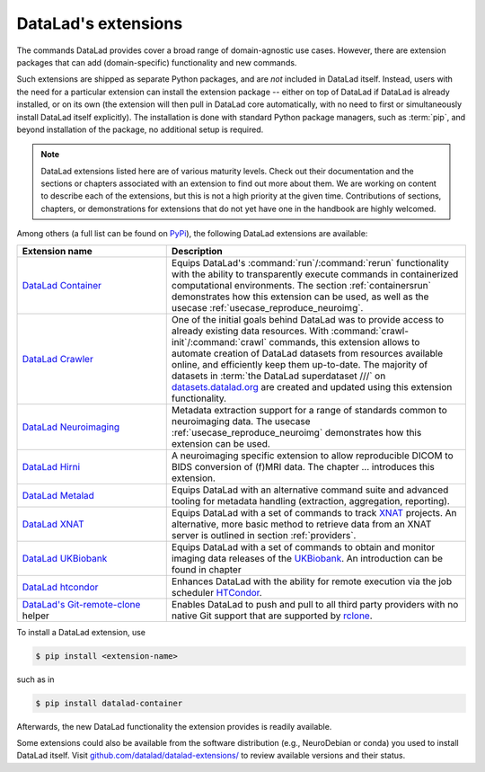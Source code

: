 .. _extensions_intro:

DataLad's extensions
--------------------

.. index:: ! extensions

The commands DataLad provides cover a broad range of domain-agnostic use cases.
However, there are extension packages that can add (domain-specific)
functionality and new commands.

Such extensions are shipped as separate Python packages, and are *not* included in
DataLad itself. Instead, users with the need for a particular extension can
install the extension package -- either on top of DataLad if DataLad is already
installed, or on its own (the extension will then pull in DataLad core
automatically, with no need to first or simultaneously install DataLad itself
explicitly). The installation is done with
standard Python package managers, such as :term:`pip`, and beyond installation
of the package, no additional setup is required.

.. note::

   DataLad extensions listed here are of various maturity levels. Check out their
   documentation and the sections or chapters associated with an extension to
   find out more about them. We are working on content to describe each of the
   extensions, but this is not a high priority at the given time.
   Contributions of sections, chapters, or demonstrations for extensions
   that do not yet have one in the handbook are highly welcomed.

Among others (a full list can be found on `PyPi <https://pypi.org/search/?q=datalad>`_),
the following DataLad extensions are available:

.. list-table::
   :widths: 50 100
   :header-rows: 1

   * - Extension name
     - Description
   * - `DataLad Container <http://docs.datalad.org/projects/container/en/latest/>`_
     - Equips DataLad's :command:`run`/:command:`rerun` functionality with
       the ability to transparently execute commands in containerized
       computational environments. The section :ref:`containersrun` demonstrates
       how this extension can be used, as well as the usecase :ref:`usecase_reproduce_neuroimg`.
   * - `DataLad Crawler <http://docs.datalad.org/projects/crawler/en/latest/>`_
     - One of the initial goals behind DataLad was to provide access
       to already existing data resources. With
       :command:`crawl-init`/:command:`crawl` commands, this extension
       allows to automate creation of DataLad datasets from resources
       available online, and efficiently keep them
       up-to-date. The majority of datasets in :term:`the DataLad superdataset ///`
       on `datasets.datalad.org <http://datasets.datalad.org/>`_ are created and
       updated using this extension functionality.

       .. todo::

          contribute a section or a demo, e.g. based on `existing one <http://docs.datalad.org/projects/crawler/en/latest/demos/track_data_from_webpage.html>`__

   * - `DataLad Neuroimaging <https://datalad-neuroimaging.readthedocs.io/en/latest/>`_
     - Metadata extraction support for a range of standards common to
       neuroimaging data. The usecase :ref:`usecase_reproduce_neuroimg` demonstrates
       how this extension can be used.
   * - `DataLad Hirni <http://docs.datalad.org/projects/hirni/en/latest/>`_
     - A neuroimaging specific extension to allow reproducible DICOM to BIDS
       conversion of (f)MRI data. The chapter ... introduces this extension.

       .. todo::

          link hirni chapter once done

   * - `DataLad Metalad <http://docs.datalad.org/projects/metalad/en/latest/>`_
     - Equips DataLad with an alternative command suite and advanced tooling
       for metadata handling (extraction, aggregation, reporting).

       .. todo::

          once section on metadata is done, link it here

   * - `DataLad XNAT <https://github.com/datalad/datalad-xnat>`_
     - Equips DataLad with a set of commands to track
       `XNAT <https://www.xnat.org/>`_ projects.
       An alternative, more basic method to retrieve data from an XNAT server is
       outlined in section :ref:`providers`.
   * - `DataLad UKBiobank <https://github.com/datalad/datalad-ukbiobank>`_
     - Equips DataLad with a set of commands to obtain and monitor imaging data
       releases of the `UKBiobank <https://www.ukbiobank.ac.uk//>`_.
       An introduction can be found in chapter

       .. todo::

          link UKB chapter once done

   * - `DataLad htcondor <https://github.com/datalad/datalad-htcondor>`_
     - Enhances DataLad with the ability for remote execution via the job
       scheduler `HTCondor <https://research.cs.wisc.edu/htcondor/>`_.

   * - `DataLad's Git-remote-clone <https://github.com/datalad/git-remote-rclone>`_ helper
     - Enables DataLad to push and pull to all third party providers with no native Git
       support that are supported by `rclone <https://rclone.org/>`_.

       .. todo::

          Rewrite Third Party chapter to use this helper

To install a DataLad extension, use

.. code-block:: bash

   $ pip install <extension-name>

such as in

.. code-block:: bash

   $ pip install datalad-container

Afterwards, the new DataLad functionality the extension provides is
readily available.

Some extensions could also be available from the
software distribution (e.g., NeuroDebian or conda) you used to install
DataLad itself.  Visit `github.com/datalad/datalad-extensions/
<https://github.com/datalad/datalad-extensions/>`_ to review available
versions and their status.
